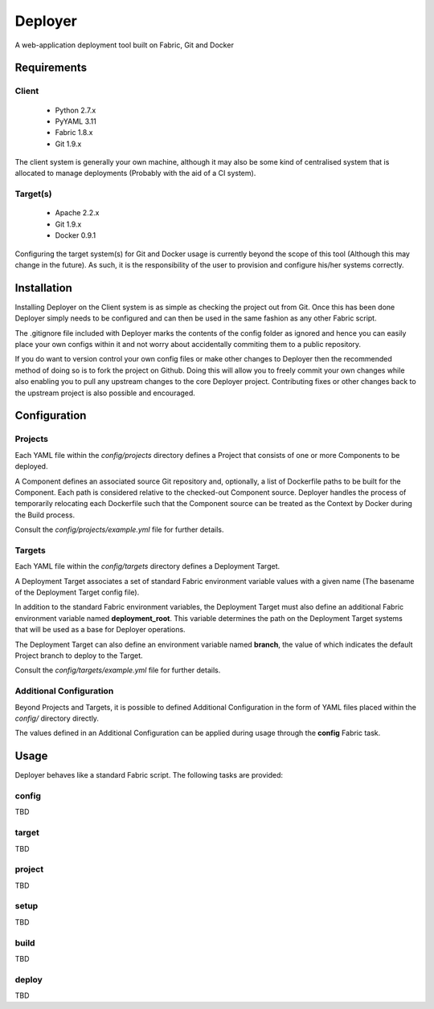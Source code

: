 ========
Deployer
========

A web-application deployment tool built on Fabric, Git and Docker


Requirements
============

Client
------

 * Python 2.7.x
 * PyYAML 3.11
 * Fabric 1.8.x
 * Git 1.9.x

The client system is generally your own machine, although it may also be some kind of centralised system that
is allocated to manage deployments (Probably with the aid of a CI system).

Target(s)
---------

 * Apache 2.2.x
 * Git 1.9.x
 * Docker 0.9.1

Configuring the target system(s) for Git and Docker usage is currently beyond the scope of this tool (Although this
may change in the future). As such, it is the responsibility of the user to provision and configure his/her systems
correctly.


Installation
============

Installing Deployer on the Client system is as simple as checking the project out from Git. Once this has been done
Deployer simply needs to be configured and can then be used in the same fashion as any other Fabric script.

The .gitignore file included with Deployer marks the contents of the config folder as ignored and hence you can easily
place your own configs within it and not worry about accidentally commiting them to a public repository.

If you do want to version control your own config files or make other changes to Deployer then the recommended method
of doing so is to fork the project on Github. Doing this will allow you to freely commit your own changes while also
enabling you to pull any upstream changes to the core Deployer project. Contributing fixes or other changes back to the
upstream project is also possible and encouraged.


Configuration
=============

Projects
--------
Each YAML file within the *config/projects* directory defines a Project that consists of one or more Components to be
deployed.

A Component defines an associated source Git repository and, optionally, a list of Dockerfile paths to be built for
the Component. Each path is considered relative to the checked-out Component source. Deployer handles the process of
temporarily relocating each Dockerfile such that the Component source can be treated as the Context by Docker during
the Build process.

Consult the *config/projects/example.yml* file for further details.

Targets
-------
Each YAML file within the *config/targets* directory defines a Deployment Target.

A Deployment Target associates a set of standard Fabric environment variable values with a given name (The basename
of the Deployment Target config file).

In addition to the standard Fabric environment variables, the Deployment Target must also define an additional Fabric
environment variable named **deployment_root**. This variable determines the path on the Deployment Target systems
that will be used as a base for Deployer operations.

The Deployment Target can also define an environment variable named **branch**, the value of which indicates the
default Project branch to deploy to the Target.

Consult the *config/targets/example.yml* file for further details.

Additional Configuration
------------------------
Beyond Projects and Targets, it is possible to defined Additional Configuration in the form of YAML files placed
within the *config/* directory directly.

The values defined in an Additional Configuration can be applied during usage through the **config** Fabric task.


Usage
=====

Deployer behaves like a standard Fabric script. The following tasks are provided:

config
------
TBD

target
------
TBD

project
-------
TBD

setup
-----
TBD

build
-----
TBD

deploy
------
TBD

